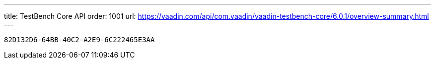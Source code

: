 ---
title: TestBench Core API
order: 1001
url: https://vaadin.com/api/com.vaadin/vaadin-testbench-core/6.0.1/overview-summary.html
---

[discussion-id]`82D132D6-64BB-40C2-A2E9-6C222465E3AA`

